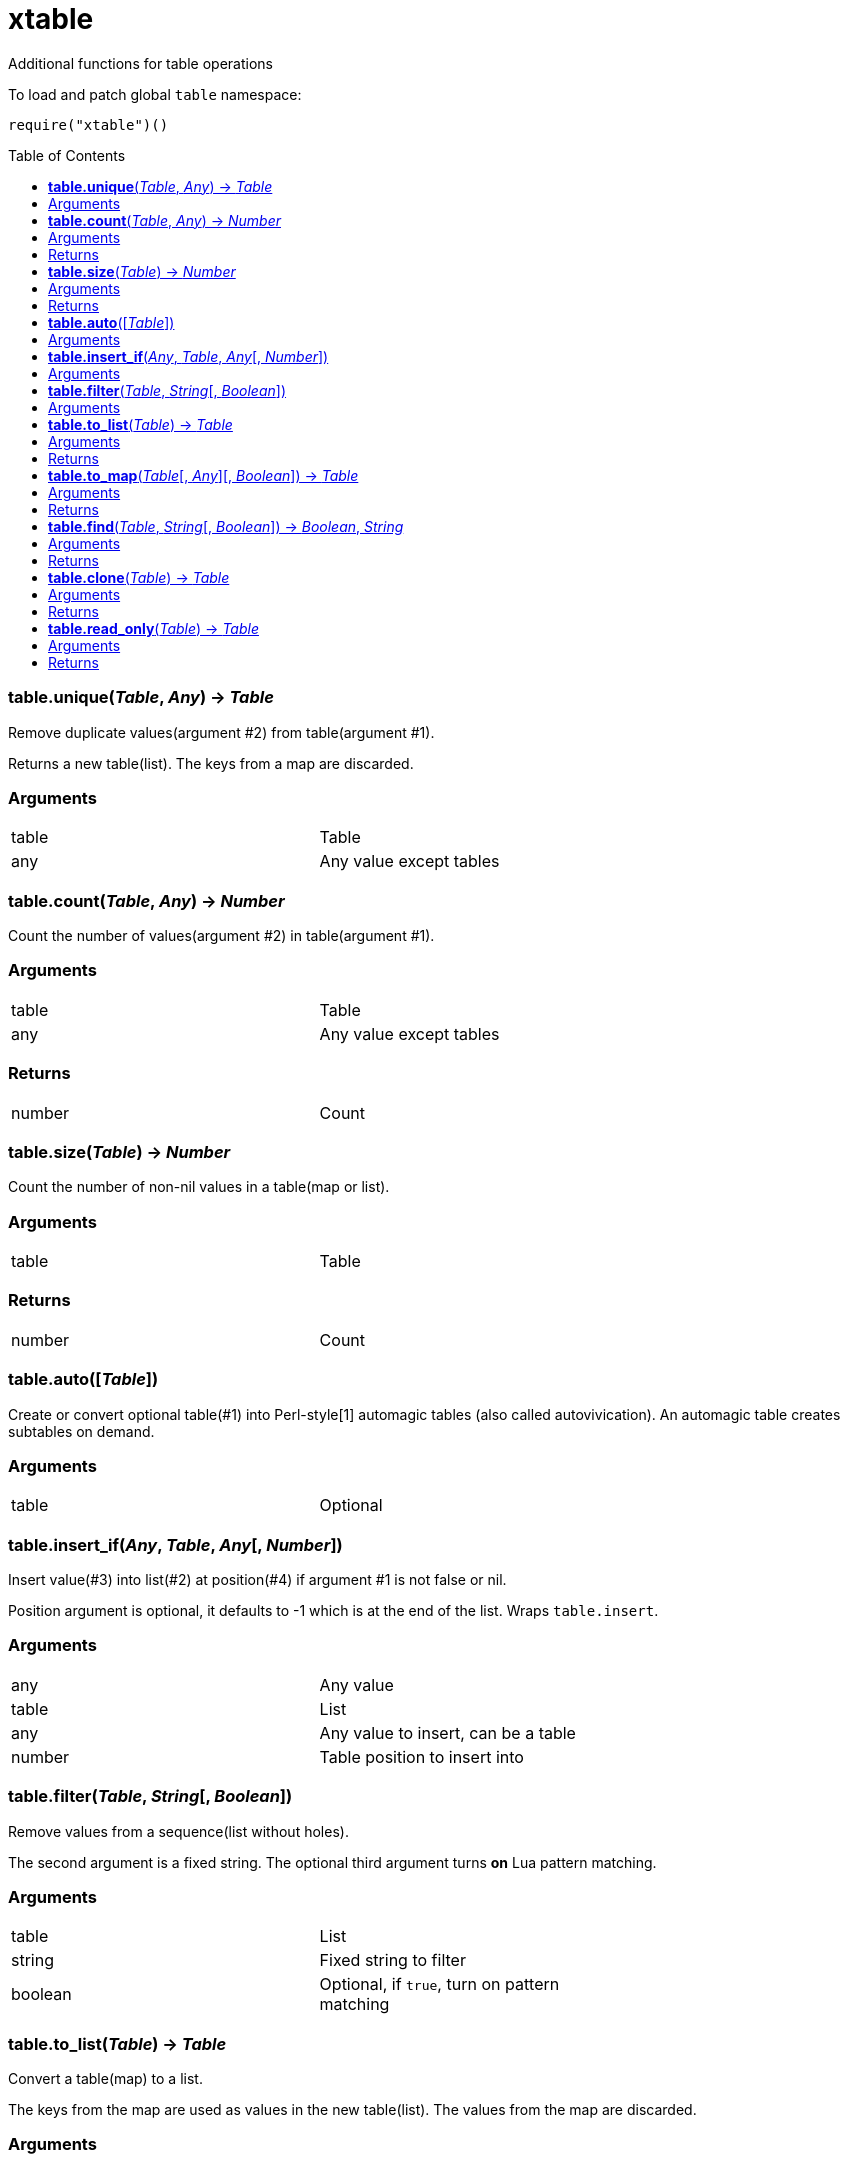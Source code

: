 = xtable
:toc:
:toc-placement!:

Additional functions for table operations

To load and patch global `table` namespace:
----
require("xtable")()
----

toc::[]

=== *table.unique*(_Table_, _Any_) -> _Table_
Remove duplicate values(argument #2) from table(argument #1).

Returns a new table(list). The keys from a map are discarded.

=== Arguments
[width="72%"]
|===
|table |Table
|any |Any value except tables
|===

=== *table.count*(_Table_, _Any_) -> _Number_
Count the number of values(argument #2) in table(argument #1).

=== Arguments
[width="72%"]
|===
|table |Table
|any |Any value except tables
|===

=== Returns
[width="72%"]
|===
|number| Count
|===

=== *table.size*(_Table_) -> _Number_
Count the number of non-nil values in a table(map or list).

=== Arguments
[width="72%"]
|===
|table| Table
|===

=== Returns
[width="72%"]
|===
|number| Count
|===
=== *table.auto*([_Table_])
Create or convert optional table(#1) into Perl-style[1] automagic tables (also called autovivication). An automagic table creates subtables on demand.

=== Arguments
[width="72%"]
|===
|table| Optional
|===

=== *table.insert_if*(_Any_, _Table_, _Any_[, _Number_])
Insert value(#3) into list(#2) at position(#4) if argument #1 is not false or nil.

Position argument is optional, it defaults to -1 which is at the end of the list. Wraps `table.insert`.

=== Arguments
[width="72%"]
|===
|any |Any value
|table| List
|any |Any value to insert, can be a table
|number |Table position to insert into
|===


=== *table.filter*(_Table_, _String_[, _Boolean_])
Remove values from a sequence(list without holes).

The second argument is a fixed string. The optional third argument turns *on* Lua pattern matching.


=== Arguments
[width="72%"]
|===
|table |List
|string |Fixed string to filter
|boolean |Optional, if `true`, turn on pattern matching
|===

=== *table.to_list*(_Table_) -> _Table_
Convert a table(map) to a list.

The keys from the map are used as values in the new table(list). The values from the map are discarded.

=== Arguments
[width="72%"]
|===
|table| Map
|===

=== Returns
[width="72%"]
|===
|table| New table(list)
|===

=== *table.to_map*(_Table_[, _Any_][, _Boolean_]) -> _Table_
Convert a table(list) to a map.

The values from the original list are used as keys in the new table(map). The optional second argument will be the value for each key. It defaults to boolean `true`. The optional third argument when set to `true` allows a list with holes(nil values) in it.

=== Arguments
[width="72%"]
|===
|table| List
|any| Optional, defaults to `true`
|boolean| Optional, if `true`, allow holes in the list
|===

=== Returns
[width="72%"]
|===
|table| New table(map)
|===

=== *table.find*(_Table_, _String_[, _Boolean_]) -> _Boolean_, _String_
For each value in a table look for a fixed string (argument #2). The optional third argument turns *on* Lua pattern matching.

Immediately return `true` if a match is found.

=== Arguments
[width="72%"]
|===
|table| List or map to traverse
|string| Fixed string or pattern
|boolean| Optional, turn on pattern matching
|===

=== Returns
[width="72%"]
|===
|boolean| `true` if string is found, `nil` and an error message, otherwise
|string | Key of matching value if the type is string
|===

=== *table.clone*(_Table_) -> _Table_
Deep copy of table.

=== Arguments
[width="72%"]
|===
|table|Table to clone
|===

=== Returns
[width="72%"]
|===
|table|New table
|===

=== *table.read_only*(_Table_) -> _Table_
Use a proxy table to mimic read-only tables.

=== Arguments
[width="72%"]
|===
|table|Table
|===

=== Returns
[width="72%"]
|===
|table|New table
|===
